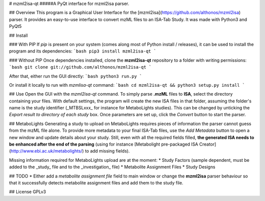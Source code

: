 # mzml2isa-qt
#####A PyQt interface for mzml2isa parser.

## Overview
This program is a Graphical User Interface for the [mzml2isa](https://github.com/althonos/mzml2isa) parser. It provides an easy-to-use interface to convert mzML files to an ISA-Tab Study. It was made with Python3 and PyQt5

## Install

### With PIP
If `pip` is present on your system (comes along most of Python install / releases), it can be used to install the program and its dependencies:
```bash
pip3 install mzml2isa-qt
```

### Without PIP
Once dependencies installed, clone the **mzml2isa-qt** repository to a folder with writing permissions:
```bash
git clone git://github.com/althonos/mzml2isa-qt
```

After that, either run the GUI directly: 
```bash
python3 run.py
```

Or install it locally to run with `mzmlisa-qt` command:
```bash
cd mzml2isa-qt && python3 setup.py install
```

## Use
Open the GUI with the `mzml2isa-qt` command. To simply parse **.mzML** files to **ISA**, select the directory containing your files. With default settings, the program will create the new ISA files in that folder, assuming the folder's name is the study identifier (_MTBSLxxx_ for instance for MetaboLights studies). This can be changed by unticking the `Export result to directory of each study` box. Once parameters are set up, click the `Convert` button to start the parser.

## MetaboLights
Generating a study to upload on MetaboLights requires pieces of information the parser cannot guess from the mzML file alone. To provide more metadata to your final ISA-Tab files, use the `Add Metadata` button to open a new window and update details about your study. Still, even with all the required fields filled, **the generated ISA needs to be enhanced after the end of the parsing** (using for instance [Metabolight pre-packaged ISA Creator](http://www.ebi.ac.uk/metabolights/) to add missing fields).

Missing information required for MetaboLights upload are at the moment:
* Study Factors (sample dependent, must be added to the _study_ file and to the _investigation_ file)
* Metabolite Assignment Files
* Study Designs

## TODO
* Either add a `metabolite assignment file` field to main window or change the **mzml2isa** parser behaviour so that it successfully detects metabolite assignment files and add them to the study file.

## License
GPLv3


